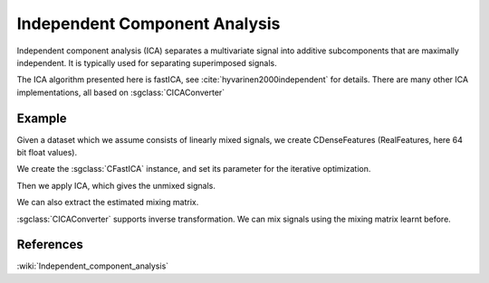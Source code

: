 ==============================
Independent Component Analysis
==============================

Independent component analysis (ICA) separates a multivariate signal into additive subcomponents that are maximally independent.
It is typically used for separating superimposed signals.

The ICA algorithm presented here is fastICA, see :cite:`hyvarinen2000independent` for details.
There are many other ICA implementations, all based on :sgclass:`CICAConverter`

-------
Example
-------

Given a dataset which we assume consists of linearly mixed signals, we create CDenseFeatures
(RealFeatures, here 64 bit float values).

.. sgexample:: independent_component_analysis_fast.sg:create_features

We create the :sgclass:`CFastICA` instance, and set its parameter for the iterative optimization.

.. sgexample:: independent_component_analysis_fast.sg:set_parameters

Then we apply ICA, which gives the unmixed signals.

.. sgexample:: independent_component_analysis_fast.sg:apply_convert

We can also extract the estimated mixing matrix.

.. sgexample:: independent_component_analysis_fast.sg:extract

:sgclass:`CICAConverter` supports inverse transformation. We can mix signals using the mixing matrix learnt before.

.. sgexample:: independent_component_analysis_fast.sg:inverse_transform

----------
References
----------
:wiki:`Independent_component_analysis`

.. bibliography:: ../../references.bib
    :filter: docname in docnames
